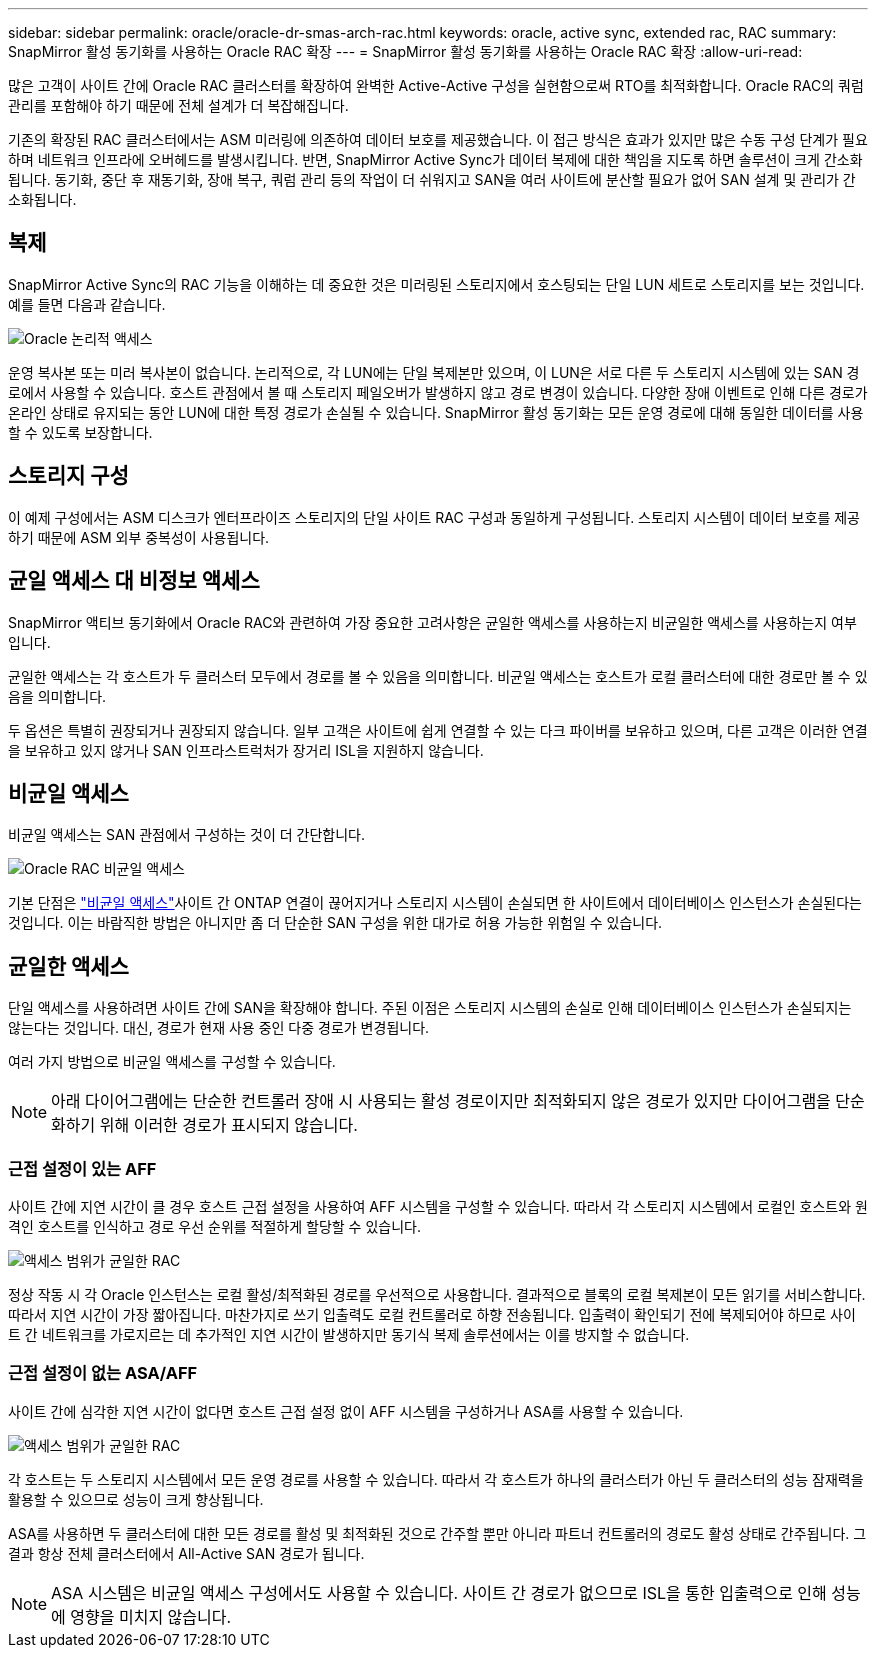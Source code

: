 ---
sidebar: sidebar 
permalink: oracle/oracle-dr-smas-arch-rac.html 
keywords: oracle, active sync, extended rac, RAC 
summary: SnapMirror 활성 동기화를 사용하는 Oracle RAC 확장 
---
= SnapMirror 활성 동기화를 사용하는 Oracle RAC 확장
:allow-uri-read: 


[role="lead"]
많은 고객이 사이트 간에 Oracle RAC 클러스터를 확장하여 완벽한 Active-Active 구성을 실현함으로써 RTO를 최적화합니다. Oracle RAC의 쿼럼 관리를 포함해야 하기 때문에 전체 설계가 더 복잡해집니다.

기존의 확장된 RAC 클러스터에서는 ASM 미러링에 의존하여 데이터 보호를 제공했습니다. 이 접근 방식은 효과가 있지만 많은 수동 구성 단계가 필요하며 네트워크 인프라에 오버헤드를 발생시킵니다. 반면, SnapMirror Active Sync가 데이터 복제에 대한 책임을 지도록 하면 솔루션이 크게 간소화됩니다. 동기화, 중단 후 재동기화, 장애 복구, 쿼럼 관리 등의 작업이 더 쉬워지고 SAN을 여러 사이트에 분산할 필요가 없어 SAN 설계 및 관리가 간소화됩니다.



== 복제

SnapMirror Active Sync의 RAC 기능을 이해하는 데 중요한 것은 미러링된 스토리지에서 호스팅되는 단일 LUN 세트로 스토리지를 보는 것입니다. 예를 들면 다음과 같습니다.

image:smas-oracle-logical.png["Oracle 논리적 액세스"]

운영 복사본 또는 미러 복사본이 없습니다. 논리적으로, 각 LUN에는 단일 복제본만 있으며, 이 LUN은 서로 다른 두 스토리지 시스템에 있는 SAN 경로에서 사용할 수 있습니다. 호스트 관점에서 볼 때 스토리지 페일오버가 발생하지 않고 경로 변경이 있습니다. 다양한 장애 이벤트로 인해 다른 경로가 온라인 상태로 유지되는 동안 LUN에 대한 특정 경로가 손실될 수 있습니다. SnapMirror 활성 동기화는 모든 운영 경로에 대해 동일한 데이터를 사용할 수 있도록 보장합니다.



== 스토리지 구성

이 예제 구성에서는 ASM 디스크가 엔터프라이즈 스토리지의 단일 사이트 RAC 구성과 동일하게 구성됩니다. 스토리지 시스템이 데이터 보호를 제공하기 때문에 ASM 외부 중복성이 사용됩니다.



== 균일 액세스 대 비정보 액세스

SnapMirror 액티브 동기화에서 Oracle RAC와 관련하여 가장 중요한 고려사항은 균일한 액세스를 사용하는지 비균일한 액세스를 사용하는지 여부입니다.

균일한 액세스는 각 호스트가 두 클러스터 모두에서 경로를 볼 수 있음을 의미합니다. 비균일 액세스는 호스트가 로컬 클러스터에 대한 경로만 볼 수 있음을 의미합니다.

두 옵션은 특별히 권장되거나 권장되지 않습니다. 일부 고객은 사이트에 쉽게 연결할 수 있는 다크 파이버를 보유하고 있으며, 다른 고객은 이러한 연결을 보유하고 있지 않거나 SAN 인프라스트럭처가 장거리 ISL을 지원하지 않습니다.



== 비균일 액세스

비균일 액세스는 SAN 관점에서 구성하는 것이 더 간단합니다.

image:smas-oracle-rac-nonuniform.png["Oracle RAC 비균일 액세스"]

기본 단점은 link:oracle-dr-smas-nonuniform.html["비균일 액세스"]사이트 간 ONTAP 연결이 끊어지거나 스토리지 시스템이 손실되면 한 사이트에서 데이터베이스 인스턴스가 손실된다는 것입니다. 이는 바람직한 방법은 아니지만 좀 더 단순한 SAN 구성을 위한 대가로 허용 가능한 위험일 수 있습니다.



== 균일한 액세스

단일 액세스를 사용하려면 사이트 간에 SAN을 확장해야 합니다. 주된 이점은 스토리지 시스템의 손실로 인해 데이터베이스 인스턴스가 손실되지는 않는다는 것입니다. 대신, 경로가 현재 사용 중인 다중 경로가 변경됩니다.

여러 가지 방법으로 비균일 액세스를 구성할 수 있습니다.


NOTE: 아래 다이어그램에는 단순한 컨트롤러 장애 시 사용되는 활성 경로이지만 최적화되지 않은 경로가 있지만 다이어그램을 단순화하기 위해 이러한 경로가 표시되지 않습니다.



=== 근접 설정이 있는 AFF

사이트 간에 지연 시간이 클 경우 호스트 근접 설정을 사용하여 AFF 시스템을 구성할 수 있습니다. 따라서 각 스토리지 시스템에서 로컬인 호스트와 원격인 호스트를 인식하고 경로 우선 순위를 적절하게 할당할 수 있습니다.

image:smas-oracle-rac-uniform-prox.png["액세스 범위가 균일한 RAC"]

정상 작동 시 각 Oracle 인스턴스는 로컬 활성/최적화된 경로를 우선적으로 사용합니다. 결과적으로 블록의 로컬 복제본이 모든 읽기를 서비스합니다. 따라서 지연 시간이 가장 짧아집니다. 마찬가지로 쓰기 입출력도 로컬 컨트롤러로 하향 전송됩니다. 입출력이 확인되기 전에 복제되어야 하므로 사이트 간 네트워크를 가로지르는 데 추가적인 지연 시간이 발생하지만 동기식 복제 솔루션에서는 이를 방지할 수 없습니다.



=== 근접 설정이 없는 ASA/AFF

사이트 간에 심각한 지연 시간이 없다면 호스트 근접 설정 없이 AFF 시스템을 구성하거나 ASA를 사용할 수 있습니다.

image:smas-oracle-rac-uniform.png["액세스 범위가 균일한 RAC"]

각 호스트는 두 스토리지 시스템에서 모든 운영 경로를 사용할 수 있습니다. 따라서 각 호스트가 하나의 클러스터가 아닌 두 클러스터의 성능 잠재력을 활용할 수 있으므로 성능이 크게 향상됩니다.

ASA를 사용하면 두 클러스터에 대한 모든 경로를 활성 및 최적화된 것으로 간주할 뿐만 아니라 파트너 컨트롤러의 경로도 활성 상태로 간주됩니다. 그 결과 항상 전체 클러스터에서 All-Active SAN 경로가 됩니다.


NOTE: ASA 시스템은 비균일 액세스 구성에서도 사용할 수 있습니다. 사이트 간 경로가 없으므로 ISL을 통한 입출력으로 인해 성능에 영향을 미치지 않습니다.
